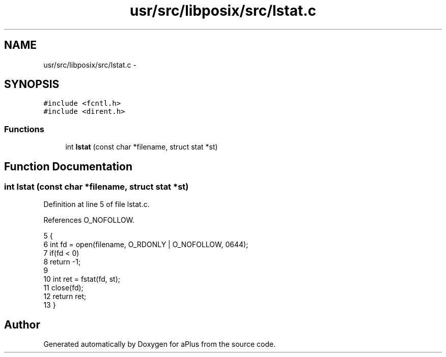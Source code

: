.TH "usr/src/libposix/src/lstat.c" 3 "Sun Nov 9 2014" "Version 0.1" "aPlus" \" -*- nroff -*-
.ad l
.nh
.SH NAME
usr/src/libposix/src/lstat.c \- 
.SH SYNOPSIS
.br
.PP
\fC#include <fcntl\&.h>\fP
.br
\fC#include <dirent\&.h>\fP
.br

.SS "Functions"

.in +1c
.ti -1c
.RI "int \fBlstat\fP (const char *filename, struct stat *st)"
.br
.in -1c
.SH "Function Documentation"
.PP 
.SS "int lstat (const char *filename, struct stat *st)"

.PP
Definition at line 5 of file lstat\&.c\&.
.PP
References O_NOFOLLOW\&.
.PP
.nf
5                                                  {
6     int fd = open(filename, O_RDONLY | O_NOFOLLOW, 0644);
7     if(fd < 0)
8         return -1;
9 
10     int ret = fstat(fd, st);
11     close(fd);
12     return ret;
13 }
.fi
.SH "Author"
.PP 
Generated automatically by Doxygen for aPlus from the source code\&.
